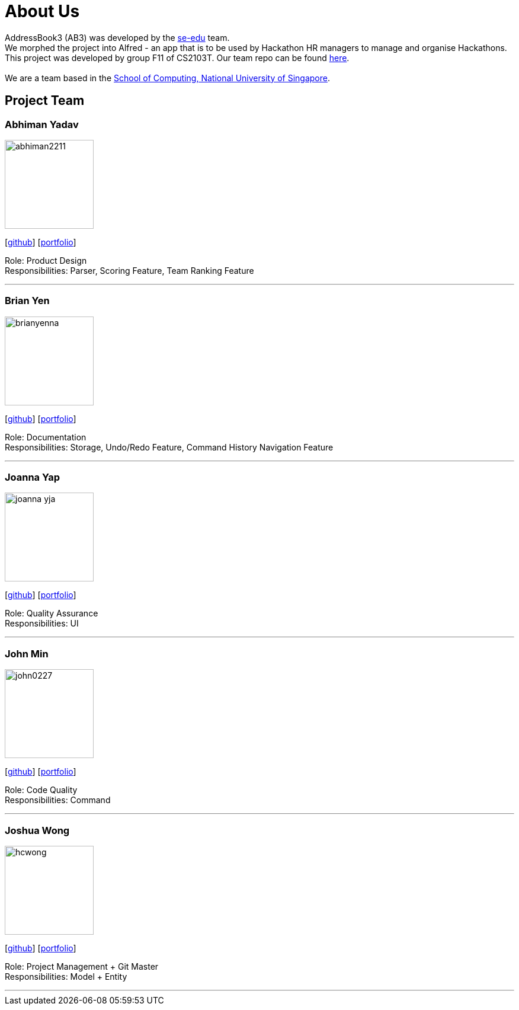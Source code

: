 = About Us
:site-section: AboutUs
:relfileprefix: team/
:imagesDir: images
:stylesDir: stylesheets

AddressBook3 (AB3) was developed by the https://se-edu.github.io/docs/Team.html[se-edu] team. +
We morphed the project into Alfred - an app that is to be used by Hackathon HR managers to manage
and organise Hackathons. This project was developed by group F11 of CS2103T. Our team repo can be found
https://github.com/AY1920S1-CS2103T-F11-1/main[here]. +
{empty} +
We are a team based in the http://www.comp.nus.edu.sg[School of Computing, National University of Singapore].

== Project Team

=== Abhiman Yadav
image::abhiman2211.png[width="150", align="left"]
{empty}[http://github.com/Abhiman2211[github]] [https://github.com/AY1920S1-CS2103T-F11-1/main/blob/master/docs/team/abhimanyadav.adoc[portfolio]]

Role: Product Design +
Responsibilities: Parser, Scoring Feature, Team Ranking Feature

'''

=== Brian Yen
image::brianyenna.png[width="150", align="left"]
{empty}[http://github.com/brianyenna[github]] [<<brianyen#, portfolio>>]

Role: Documentation +
Responsibilities: Storage, Undo/Redo Feature, Command History Navigation Feature

'''

=== Joanna Yap
image::joanna-yja.png[width="150", align="left"]
{empty}[http://github.com/Joanna-YJA[github]] [<<joannayap#, portfolio>>]

Role: Quality Assurance +
Responsibilities: UI

'''

=== John Min
image::john0227.png[width="150", align="left"]
{empty}[http://github.com/john0227[github]] [<<johnmin#, portfolio>>]

Role: Code Quality +
Responsibilities: Command

'''

=== Joshua Wong
image::hcwong.png[width="150", align="left"]
{empty}[http://github.com/hcwong[github]] [<<joshuawong#, portfolio>>]

Role: Project Management + Git Master +
Responsibilities: Model + Entity

'''
